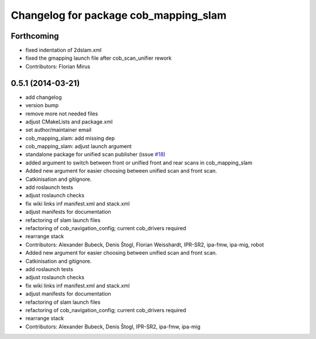 ^^^^^^^^^^^^^^^^^^^^^^^^^^^^^^^^^^^^^^
Changelog for package cob_mapping_slam
^^^^^^^^^^^^^^^^^^^^^^^^^^^^^^^^^^^^^^

Forthcoming
-----------
* fixed indentation of 2dslam.xml
* fixed the gmapping launch file after cob_scan_unifier rework
* Contributors: Florian Mirus

0.5.1 (2014-03-21)
------------------
* add changelog
* version bump
* remove more not needed files
* adjust CMakeLists and package.xml
* set author/maintainer email
* cob_mapping_slam: add missing dep
* cob_mapping_slam: adjust launch argument
* standalone package for unified scan publisher (issue `#18 <https://github.com/ipa320/cob_navigation/issues/18>`_)
* added argument to switch between front or unified front and rear scans in cob_mapping_slam
* Added new argument for easier choosing between unified scan and front scan.
* Catkinisation and gitignore.
* add roslaunch tests
* adjust roslaunch checks
* fix wiki links inf manifest.xml and stack.xml
* adjust manifests for documentation
* refactoring of slam launch files
* refactoring of cob_navigation_config; current cob_drivers required
* rearrange stack
* Contributors: Alexander Bubeck, Denis Štogl, Florian Weisshardt, IPR-SR2, ipa-fmw, ipa-mig, robot

* Added new argument for easier choosing between unified scan and front scan.
* Catkinisation and gitignore.
* add roslaunch tests
* adjust roslaunch checks
* fix wiki links inf manifest.xml and stack.xml
* adjust manifests for documentation
* refactoring of slam launch files
* refactoring of cob_navigation_config; current cob_drivers required
* rearrange stack
* Contributors: Alexander Bubeck, Denis Štogl, IPR-SR2, ipa-fmw, ipa-mig

